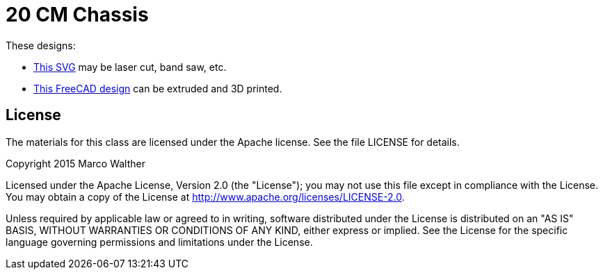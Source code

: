 = 20 CM Chassis

These designs:

* link:20cm_base.svg[This SVG] may be laser cut, band saw, etc.
* link:20cm_base.fcstd[This FreeCAD design] can be extruded and 3D printed.

== License

The materials for this class are licensed under the Apache license. See the file LICENSE for details.

Copyright 2015 Marco Walther

Licensed under the Apache License, Version 2.0 (the "License");
you may not use this file except in compliance with the License.
You may obtain a copy of the License at
http://www.apache.org/licenses/LICENSE-2.0.

Unless required by applicable law or agreed to in writing, software
distributed under the License is distributed on an "AS IS" BASIS,
WITHOUT WARRANTIES OR CONDITIONS OF ANY KIND, either express or implied.
See the License for the specific language governing permissions and
limitations under the License.
